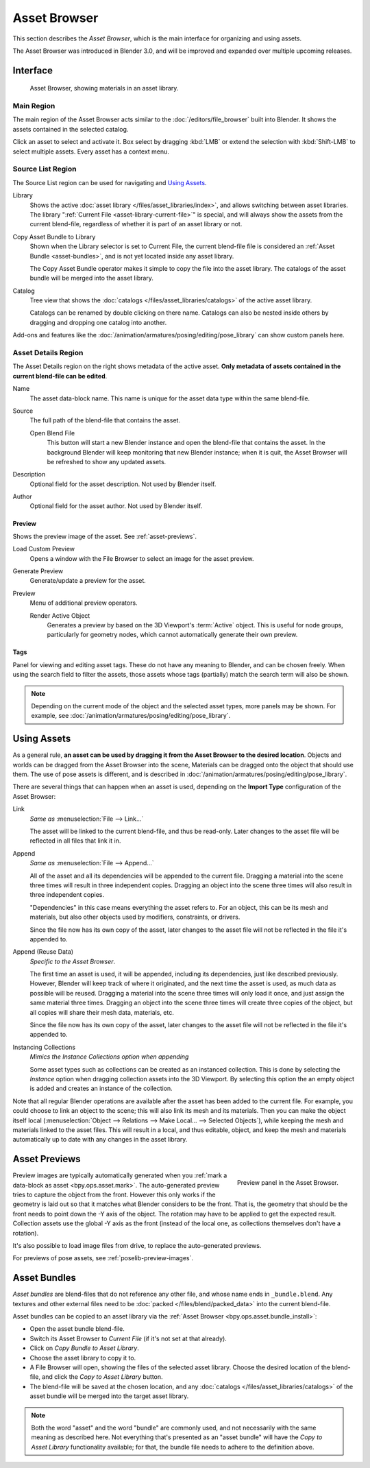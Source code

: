 .. _editors-asset-browser:

*************
Asset Browser
*************

This section describes the *Asset Browser*, which is the main interface for organizing and using assets.

The Asset Browser was introduced in Blender 3.0, and will be improved and
expanded over multiple upcoming releases.

.. seealso::

   :doc:`/files/asset_libraries/index`
      For general information on Blender's asset library system, including how to
      :ref:`create <asset-create>` and :ref:`edit <asset-edit>` assets, and design choices.

   :doc:`/files/asset_libraries/catalogs`
      For organizing assets.

   :doc:`/animation/armatures/posing/editing/pose_library`
      Build on top of the Asset Browser.


Interface
=========

.. figure:: /images/asset_browser-gold-material.png

   Asset Browser, showing materials in an asset library.


Main Region
-----------

The main region of the Asset Browser acts similar to the :doc:`/editors/file_browser` built into Blender.
It shows the assets contained in the selected catalog.

Click an asset to select and activate it. Box select by dragging :kbd:`LMB` or
extend the selection with :kbd:`Shift-LMB` to select multiple assets.
Every asset has a context menu.


Source List Region
------------------

The Source List region can be used for navigating and `Using Assets`_.

.. _bpy.types.FileAssetSelectParams.asset_library_ref:

Library
   Shows the active :doc:`asset library </files/asset_libraries/index>`,
   and allows switching between asset libraries.
   The library ":ref:`Current File <asset-library-current-file>`" is special,
   and will always show the assets from the current blend-file,
   regardless of whether it is part of an asset library or not.

.. _bpy.ops.asset.bundle_install:

Copy Asset Bundle to Library
   Shown when the Library selector is set to Current File,
   the current blend-file file is considered an :ref:`Asset Bundle <asset-bundles>`,
   and is not yet located inside any asset library.

   The Copy Asset Bundle operator makes it simple to copy the file into the asset library.
   The catalogs of the asset bundle will be merged into the asset library.

Catalog
   Tree view that shows the :doc:`catalogs </files/asset_libraries/catalogs>` of the active asset library.

   Catalogs can be renamed by double clicking on there name.
   Catalogs can also be nested inside others by dragging and dropping one catalog into another.

Add-ons and features like the :doc:`/animation/armatures/posing/editing/pose_library`
can show custom panels here.


.. _bpy.types.AssetMetaData:
.. _editing-asset-metadata:

Asset Details Region
--------------------

The Asset Details region on the right shows metadata of the active asset.
**Only metadata of assets contained in the current blend-file can be edited**.

Name
   The asset data-block name. This name is unique for the asset data type within
   the same blend-file.

.. _bpy.types.WindowManager.asset_path_dummy:

Source
   The full path of the blend-file that contains the asset.

   .. _bpy.ops.asset.open_containing_blend_file:

   Open Blend File
      This button will start a new Blender instance and open the blend-file that contains the asset.
      In the background Blender will keep monitoring that new Blender instance;
      when it is quit, the Asset Browser will be refreshed to show any updated assets.

.. _bpy.types.AssetMetaData.description:

Description
   Optional field for the asset description. Not used by Blender itself.

.. _bpy.types.AssetMetaData.author:

Author
   Optional field for the asset author. Not used by Blender itself.


Preview
^^^^^^^

Shows the preview image of the asset. See :ref:`asset-previews`.

.. _bpy.ops.ed.lib_id_load_custom_preview:

Load Custom Preview
   Opens a window with the File Browser to select an image for the asset preview.

.. _bpy.ops.ed.lib_id_generate_preview:

Generate Preview
   Generate/update a preview for the asset.

Preview
   Menu of additional preview operators.

   .. _bpy.ops.ed.lib_id_generate_preview_from_object:

   Render Active Object
      Generates a preview by based on the 3D Viewport's :term:`Active` object.
      This is useful for node groups, particularly for geometry nodes,
      which cannot automatically generate their own preview.


.. _bpy.ops.asset.tag_add:
.. _bpy.ops.asset.tag_remove:
.. _bpy.types.AssetMetaData.active_tag:

Tags
^^^^

Panel for viewing and editing asset tags.
These do not have any meaning to Blender, and can be chosen freely.
When using the search field to filter the assets, those assets whose tags (partially) match
the search term will also be shown.

.. note::

   Depending on the current mode of the object and the selected asset types, more panels may be shown.
   For example, see :doc:`/animation/armatures/posing/editing/pose_library`.


.. _assets-using:

Using Assets
============

As a general rule, **an asset can be used by dragging it from the Asset Browser to the desired location**.
Objects and worlds can be dragged from the Asset Browser into the scene,
Materials can be dragged onto the object that should use them.
The use of pose assets is different, and is described in :doc:`/animation/armatures/posing/editing/pose_library`.

There are several things that can happen when an asset is used,
depending on the **Import Type** configuration of the Asset Browser:

Link
   *Same as* :menuselection:`File --> Link...`

   The asset will be linked to the current blend-file, and thus be read-only.
   Later changes to the asset file will be reflected in all files that link it in.

Append
   *Same as* :menuselection:`File --> Append...`

   All of the asset and all its dependencies will be appended to the current file.
   Dragging a material into the scene three times will result in three independent copies.
   Dragging an object into the scene three times will also result in three independent copies.

   "Dependencies" in this case means everything the asset refers to.
   For an object, this can be its mesh and materials, but also other objects
   used by modifiers, constraints, or drivers.

   Since the file now has its own copy of the asset, later changes to
   the asset file will not be reflected in the file it's appended to.

Append (Reuse Data)
   *Specific to the Asset Browser*.

   The first time an asset is used, it will be appended, including its dependencies,
   just like described previously. However, Blender will keep track of where it originated,
   and the next time the asset is used, as much data as possible will be reused.
   Dragging a material into the scene three times will only load it once,
   and just assign the same material three times.
   Dragging an object into the scene three times will create three copies of the object,
   but all copies will share their mesh data, materials, etc.

   Since the file now has its own copy of the asset, later changes to
   the asset file will not be reflected in the file it's appended to.

Instancing Collections
   *Mimics the Instance Collections option when appending*

   Some asset types such as collections can be created as an instanced collection.
   This is done by selecting the *Instance* option when dragging collection assets into the 3D Viewport.
   By selecting this option the an empty object is added and creates an instance of the collection.

Note that all regular Blender operations are available after the asset has been added to the current file.
For example, you could choose to link an object to the scene; this will also link its mesh and its materials.
Then you can make the object itself local
(:menuselection:`Object --> Relations --> Make Local... --> Selected Objects`),
while keeping the mesh and materials linked to the asset files. This will result in a local,
and thus editable, object, and keep the mesh and materials automatically up to date with
any changes in the asset library.


.. _asset-previews:

Asset Previews
==============

.. figure:: /images/asset-browser-preview-panel.png
   :align: right

   Preview panel in the Asset Browser.

Preview images are typically automatically generated when you
:ref:`mark a data-block as asset <bpy.ops.asset.mark>`. The auto-generated
preview tries to capture the object from the front. However this only works if
the geometry is laid out so that it matches what Blender considers to be the
front. That is, the geometry that should be the front needs to point down the -Y
axis of the object. The rotation may have to be applied to get the expected
result. Collection assets use the global -Y  axis as the front (instead of the
local one, as collections themselves don't have a rotation).

It's also possible to load image files from drive, to replace the auto-generated previews.

For previews of pose assets, see :ref:`poselib-preview-images`.


.. _asset-bundles:

Asset Bundles
=============

*Asset bundles* are blend-files that do not reference any other file,
and whose name ends in ``_bundle.blend``. Any textures and other external
files need to be :doc:`packed </files/blend/packed_data>` into the current blend-file.

Asset bundles can be copied to an asset library via the :ref:`Asset Browser <bpy.ops.asset.bundle_install>`:

- Open the asset bundle blend-file.
- Switch its Asset Browser to *Current File* (if it's not set at that already).
- Click on *Copy Bundle to Asset Library*.
- Choose the asset library to copy it to.
- A File Browser will open, showing the files of the selected asset library.
  Choose the desired location of the blend-file, and click the *Copy to Asset Library* button.
- The blend-file will be saved at the chosen location, and any :doc:`catalogs </files/asset_libraries/catalogs>` of
  the asset bundle will be merged into the target asset library.

.. note::

   Both the word "asset" and the word "bundle" are commonly used,
   and not necessarily with the same meaning as described here.
   Not everything that's presented as an "asset bundle" will have
   the *Copy to Asset Library* functionality available; for that,
   the bundle file needs to adhere to the definition above.
